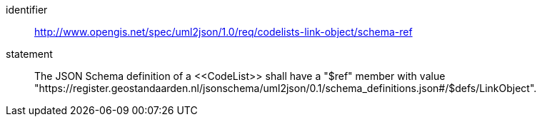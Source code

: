 [requirement]
====
[%metadata]
identifier:: http://www.opengis.net/spec/uml2json/1.0/req/codelists-link-object/schema-ref
statement:: The JSON Schema definition of a \<<CodeList>> shall have a "$ref" member with value "https://register.geostandaarden.nl/jsonschema/uml2json/0.1/schema_definitions.json#/$defs/LinkObject".

====
